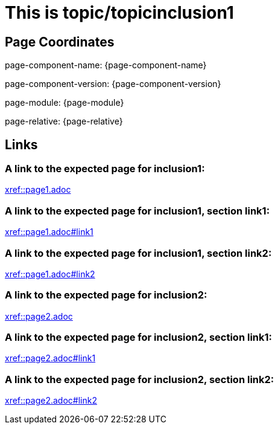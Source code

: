 = This is topic/topicinclusion1

== Page Coordinates

page-component-name: {page-component-name}

page-component-version: {page-component-version}

page-module: {page-module}

page-relative: {page-relative}


== Links

[#link1]
=== A link to the expected page for inclusion1:

xref::page1.adoc[xref::page1.adoc]

[#link11]
=== A link to the expected page for inclusion1, section link1:

xref::page1.adoc#link1[xref::page1.adoc#link1]

[#link12]
=== A link to the expected page for inclusion1, section link2:

xref::page1.adoc#link2[xref::page1.adoc#link2]

[#link2]
=== A link to the expected page for inclusion2:

xref::page2.adoc[xref::page2.adoc]

[#link21]
=== A link to the expected page for inclusion2, section link1:

xref::page2.adoc#link1[xref::page2.adoc#link1]

[#link22]
=== A link to the expected page for inclusion2, section link2:

xref::page2.adoc#link2[xref::page2.adoc#link2]

